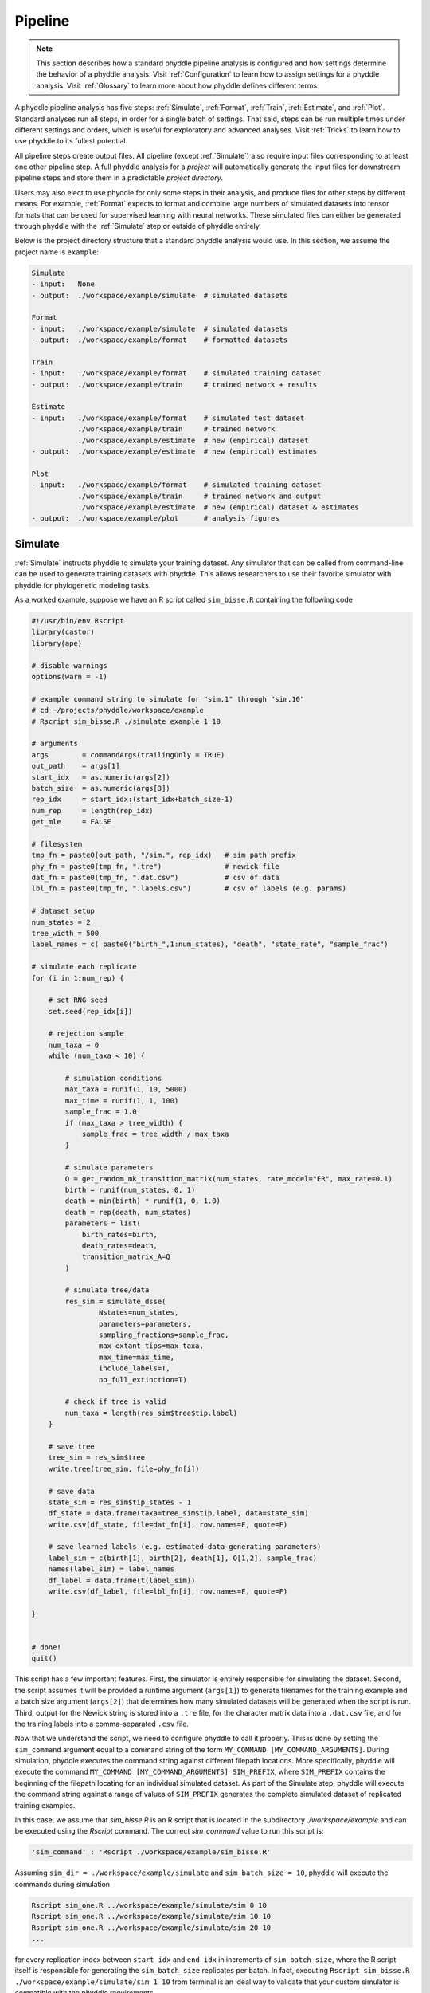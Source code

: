 .. _Pipeline:

Pipeline
========
..
    This guide provides phyddle users with an overview for how the pipeline
    toolkit works, where it stores files, and how to interpret files and
    figures. Learn how to configure phyddle analyses by reading the
    :ref:`Configuration` documentation. 

.. note:: 
    
    This section describes how a standard phyddle pipeline analysis is
    configured and how settings determine the behavior of a phyddle analysis.
    Visit :ref:`Configuration` to learn how to assign settings for a phyddle
    analysis. Visit :ref:`Glossary` to learn more about
    how phyddle defines different terms

.. image:: images/phyddle_pipeline.png
  :scale: 18%
  :align: right

A phyddle pipeline analysis has five steps: :ref:`Simulate`, :ref:`Format`,
:ref:`Train`, :ref:`Estimate`, and :ref:`Plot`. Standard analyses run all
steps, in order for a single batch of settings. That said, steps can be run
multiple times under different settings and orders, which is useful for
exploratory and advanced analyses. Visit :ref:`Tricks` to learn how to use
phyddle to its fullest potential.

All pipeline steps create output files. All pipeline (except :ref:`Simulate`)
also require input files corresponding to at least one other pipeline step.
A full phyddle analysis for a *project* will automatically generate the
input files for downstream pipeline steps and store them in a predictable
*project directory*.

Users may also elect to use phyddle for only some steps in their analysis, and
produce files for other steps by different means. For example, :ref:`Format`
expects to format and combine large numbers of simulated datasets into tensor
formats that can be used for supervised learning with neural networks.
These simulated files can either be generated through phyddle with
the :ref:`Simulate` step or outside of phyddle entirely.

Below is the project directory structure that a standard phyddle analysis
would use. In this section, we assume the project name is ``example``:

.. code-block:: shell

    Simulate 
    - input:   None
    - output:  ./workspace/example/simulate  # simulated datasets

    Format
    - input:   ./workspace/example/simulate  # simulated datasets
    - output:  ./workspace/example/format    # formatted datasets
  
    Train
    - input:   ./workspace/example/format    # simulated training dataset
    - output:  ./workspace/example/train     # trained network + results
  
    Estimate
    - input:   ./workspace/example/format    # simulated test dataset
               ./workspace/example/train     # trained network
               ./workspace/example/estimate  # new (empirical) dataset
    - output:  ./workspace/example/estimate  # new (empirical) estimates

    Plot
    - input:   ./workspace/example/format    # simulated training dataset
               ./workspace/example/train     # trained network and output
               ./workspace/example/estimate  # new (empirical) dataset & estimates
    - output:  ./workspace/example/plot      # analysis figures


.. _Simulate:

Simulate
--------

:ref:`Simulate` instructs phyddle to simulate your training dataset. Any
simulator that can be called from command-line can be used to generate training
datasets with phyddle. This allows researchers to use their favorite simulator
with phyddle for phylogenetic modeling tasks.

As a worked example, suppose we have an R script called ``sim_bisse.R`` containing
the following code

.. code-block:: r

    #!/usr/bin/env Rscript
    library(castor)
    library(ape)

    # disable warnings
    options(warn = -1)

    # example command string to simulate for "sim.1" through "sim.10"
    # cd ~/projects/phyddle/workspace/example
    # Rscript sim_bisse.R ./simulate example 1 10

    # arguments
    args        = commandArgs(trailingOnly = TRUE)
    out_path    = args[1]
    start_idx   = as.numeric(args[2])
    batch_size  = as.numeric(args[3])
    rep_idx     = start_idx:(start_idx+batch_size-1)
    num_rep     = length(rep_idx)
    get_mle     = FALSE

    # filesystem
    tmp_fn = paste0(out_path, "/sim.", rep_idx)   # sim path prefix
    phy_fn = paste0(tmp_fn, ".tre")               # newick file
    dat_fn = paste0(tmp_fn, ".dat.csv")           # csv of data
    lbl_fn = paste0(tmp_fn, ".labels.csv")        # csv of labels (e.g. params)

    # dataset setup
    num_states = 2
    tree_width = 500
    label_names = c( paste0("birth_",1:num_states), "death", "state_rate", "sample_frac")

    # simulate each replicate
    for (i in 1:num_rep) {

        # set RNG seed
        set.seed(rep_idx[i])

        # rejection sample
        num_taxa = 0
        while (num_taxa < 10) {

            # simulation conditions
            max_taxa = runif(1, 10, 5000)
            max_time = runif(1, 1, 100)
            sample_frac = 1.0
            if (max_taxa > tree_width) {
                sample_frac = tree_width / max_taxa
            }

            # simulate parameters
            Q = get_random_mk_transition_matrix(num_states, rate_model="ER", max_rate=0.1)
            birth = runif(num_states, 0, 1)
            death = min(birth) * runif(1, 0, 1.0)
            death = rep(death, num_states)
            parameters = list(
                birth_rates=birth,
                death_rates=death,
                transition_matrix_A=Q
            )

            # simulate tree/data
            res_sim = simulate_dsse(
                    Nstates=num_states,
                    parameters=parameters,
                    sampling_fractions=sample_frac,
                    max_extant_tips=max_taxa,
                    max_time=max_time,
                    include_labels=T,
                    no_full_extinction=T)

            # check if tree is valid
            num_taxa = length(res_sim$tree$tip.label)
        }

        # save tree
        tree_sim = res_sim$tree
        write.tree(tree_sim, file=phy_fn[i])

        # save data
        state_sim = res_sim$tip_states - 1
        df_state = data.frame(taxa=tree_sim$tip.label, data=state_sim)
        write.csv(df_state, file=dat_fn[i], row.names=F, quote=F)

        # save learned labels (e.g. estimated data-generating parameters)
        label_sim = c(birth[1], birth[2], death[1], Q[1,2], sample_frac)
        names(label_sim) = label_names
        df_label = data.frame(t(label_sim))
        write.csv(df_label, file=lbl_fn[i], row.names=F, quote=F)

    }


    # done!
    quit()
  

This script has a few important features. First, the simulator is entirely
responsible for simulating the dataset. Second, the script assumes it will be
provided a runtime argument (``args[1]``) to generate filenames for the training
example and a batch size argument (``args[2]``) that determines how many
simulated datasets will be generated when the script is run. Third, output
for the Newick string is stored into a ``.tre`` file, for the character
matrix data into a ``.dat.csv`` file, and for the training labels
into a comma-separated ``.csv`` file.

Now that we understand the script, we need to configure phyddle to call it
properly. This is done by setting the ``sim_command`` argument equal to a
command string of the form ``MY_COMMAND [MY_COMMAND_ARGUMENTS]``. During
simulation, phyddle executes the command string against different filepath
locations. More specifically, phyddle will execute the command
``MY_COMMAND [MY_COMMAND_ARGUMENTS] SIM_PREFIX``, where ``SIM_PREFIX`` contains
the beginning of the filepath locating for an individual simulated dataset. As
part of the Simulate step, phyddle will execute the command string against a
range of values of ``SIM_PREFIX`` generates the complete simulated dataset of
replicated training examples.

In this case, we assume that `sim_bisse.R` is an R script that is located in
the subdirectory `./workspace/example` and can be executed using the `Rscript` 
command. The correct `sim_command` value to run this script is:

.. code-block:: python

    'sim_command' : 'Rscript ./workspace/example/sim_bisse.R'

Assuming ``sim_dir = ./workspace/example/simulate`` and
``sim_batch_size = 10``, phyddle will execute the commands during simulation

.. code-block:: shell

    Rscript sim_one.R ../workspace/example/simulate/sim 0 10
    Rscript sim_one.R ../workspace/example/simulate/sim 10 10
    Rscript sim_one.R ../workspace/example/simulate/sim 20 10
    ...

for every replication index between ``start_idx`` and ``end_idx`` in
increments of ``sim_batch_size``, where the R script itself is responsible
for generating the ``sim_batch_size`` replicates per batch. In fact,
executing ``Rscript sim_bisse.R ./workspace/example/simulate/sim 1 10``
from terminal is an ideal way to validate that your custom simulator is
compatible with the phyddle requirements.


.. _Format:

Format
------

:ref:`Format` converts the simulated data for a project into a tensor format
that phyddle uses to train neural networks in the :ref:`Train` step.
:ref:`Format` performs two main tasks:

1. Encode all individual raw datasets in the simulate project directory into
   individual tensor representations
2. Combines all the individual tensors into larger, singular tensors to act
   as the training dataset

For each simulated example, :ref:`Format` encodes the raw data into two input
tensors and one output tensor:

- One input tensor is the **phylogenetic-state tensor**. Loosely speaking,
  these tensors contain information associated with clades across rows and
  information about relevant branch lengths and states per taxon across columns.
  The phylogenetic-state tensors used by phyddle are based on the compact
  bijective ladderized vector (**CBLV**) format of Voznica et al. (2022) and
  the compact diversity-reordered vector (**CDV**) format of
  Lambert et al. (2022) that incorporates tip states (**CBLV+S** and **CDV+S**)
  using the technique described in Thompson et al. (2022).
- The second input is the **auxiliary data tensor**. This tensor contains
  summary statistics for the phylogeny and character data matrix and "known"
  parameters for the data generating process.
- The output tensor reports **labels** that are generally unknown data
  generating parameters to be estimated using the neural network. Depending on
  the estimation task, all or only some model parameters might be treated as
  labels for training and estimation.

For most purposes within phyddle, it is safe to think of a tensor as an
n-dimensional array, such as a 1-d vector or a 2-d matrix. The tensor encoding
ensures training examples share a standard shape (e.g. numbers of rows and
columns) that helps the neural network to detect predictable data patterns.
Learn more about the formats of phyddle tensors on the
:ref:`Tensor Formats <Tensor_Formats>` page.

During tensor-encoding, :ref:`Format` processes the tree, data matrix, and
model parameters for each replicate. This is done in parallel, when the setting
``use_parallel`` is set to ``True``. Simulated data are processed using CBLV+S
format if ``tree_encode`` is set to ``'serial'``. If ``tree_encode`` is set to
``'extant'`` then all non-extant taxa are pruned, saved as ``pruned.tre``, then
encoded using CDV+S. Standard CBLV+S and CDV+S formats are used when
``brlen_encode`` is ``'height_only'``, while additional branch length
information is added as rows when ``brlen_encode`` is set to
``'height_brlen'``. Each tree is then encoded into a phylogenetic-state tensor
with a maximum of ``tree_width`` sampled taxa. Trees that contain more taxa are
downsampled to ``tree_width`` taxa. The number of taxa in each original dataset
is recorded in the summary statistics, allowing the trained network to 
make estimates on trees that are larger or smaller than th exact ``tree_width``
size. 

The phylogenetic-state tensors and auxiliary data tensors are then created. If
``save_phyenc_csv`` is set, then individual csv files are saved for each
dataset, which is especially useful for formatting new empirical datasets into
an accepted phyddle format. The ``param_est`` setting identifies which
parameters in the labels tensor you want to treat as downstream estimation
targets. The ``param_data`` setting identifies which of those parameters you
want to treat as "known" auxiliary data. Lastly, Format creates a test dataset
containing proportion ``test_prop`` of examples, and a second training dataset
that contains all remaining examples.

Formatted tensors are then saved to disk either in simple comma-separated
value format or in a compressed HDF5 format. For example, suppose we set
``fmt_dir`` to ``'format'``, ``proj`` to ``'example'``, and ``tree_encode``
to ``'serial'``. If we set ``tensor_format`` to ``'hdf5'`` it produces:

.. code-block:: shell

    workspace/example/format/test.nt200.hdf5
    workspace/example/format/train.nt200.hdf5

or if ``tensor_format == 'csv'``:

.. code-block:: shell

    workspace/example/format/test.nt200.aux_data.csv
    workspace/example/format/test.nt200.labels.csv
    workspace/example/format/test.nt200.phy_data.csv
    workspace/example/format/train.nt200.aux_data.csv
    workspace/example/format/train.nt200.labels.csv
    workspace/example/format/train.nt200.phy_data.csv


These files can then be processed by the :ref:`Train` step.


.. _Train:

Train
-----

:ref:`Train` builds a neural network and trains it to make model-based
estimates using the training example tensors compiled by the :ref:`Format`
step.

The :ref:`Train` step performs six main tasks:
1. Load the input training example tensor.
2. Shuffle the input tensor and split it into training, test, validation, and calibration subsets.
3. Build and configure the neural network
4. Use supervised learning to train neural network to make accurate estimates (predictions)
5. Record network training performance to file
6. Save the trained network to file

When the training dataset is read in, its examples are randomly shuffled by
replicate index. It then sets aside some examples for a validation dataset
(``prop_val``) and others for a calibration dataset (``prop_cal``). Note, some
examples were already set aside for the training dataset during the
Format step (``prop_test``). All remaining examples are used for training.
A network must be trained against a particular ``tree_width`` size (see above). 

phyddle uses `PyTorch <https://pytorch.org/>` to build and train the network.
The phylogenetic-state tensor is processed by convolutional and pooling layers,
while the auxiliary data is processed by dense layers. All input layers are
concatenated then pushed into three branches terminating in output layers
to produce point estimates and upper and lower estimation intervals. Here
is a simplified schematic of the network architecture:

.. code-block::

    Simplified network architecture:

                              ,--> Conv1D-plain  + Pool --.
        Phylo. Data Tensor --+---> Conv1D-stride + Pool ---\                          ,--> Point estimate
                              `--> Conv1D-dilate + Pool ----+--> Concat + Output(s)--+---> Lower quantile
                                                           /                          `--> Upper quantile
        Aux. Data Tensor   ------> Dense -----------------'


Parameter point estimates use a loss function (e.g. ``loss`` set to ``'mse'``;
Tensorflow-supported string or function) while lower/upper quantile estimates
use a pinball loss function (hard-coded).

Calibrated prediction intervals (CPIs) are estimated using the conformalized
quantile regression technique of Romano et al. (2019). CPIs target a
particular estimation interval, e.g. set ``cpi_coverage`` to ``0.95`` so
95% of test estimations are expected contain the true simulating value.
More accurate CPIs can be obtained using two-sided conformalized quantile
regression by setting ``cpi_asymmetric`` to ``True``, though this often
requires larger numbers of calibration examples, determined through
``prop_cal``. 

The network is trained iteratively for ``num_epoch`` training cycles using
batch stochastic gradient descent, with batch sizes given by ``trn_batch_size``.
Different optimizers can be used to update network weight and bias
parameters (e.g. ``optimizer == 'adam'``; Tensorflow-supported string
or function). Network performance is also evaluated against validation data
set aside with ``prop_val`` that are not used for minimizing the loss function.

Number of layers and numbers of nodes per layer can be adjusted using
configuration settings. For example, setting ``phy_channel_plain`` to
``[64,96,128]`` will construct three convolutional layers with 64, 96, and 128
output channels, respectively.

Training is automatically parallelized using CPUs and GPUs, dependent on
how Tensorflow was installed and system hardware. Output files are stored
in the directory assigned to ``trn_dir`` in the subdirectory ``proj``.


.. _Estimate:

Estimate
--------

:ref:`Estimate` loads the simulated test dataset saved with the format indicated
by ``tensor_format`` stored in ``fmt_dir``. :ref:`Estimate` also
loads a new dataset stored in ``est_dir`` with filenames
``<est_prefix.tre>`` and ``<est_prefix>.dat.nex`` or ``<est_prefix>.dat.csv``,
if the new dataset exists.

This step then loads a pretrained network for a given ``tree_width`` and
uses it to estimate parameter values and calibrated prediction intervals
(CPIs) for both the new (empirical) dataset and the test (simulated) dataset.
Estimates are then stored as separated datasets into the original
``est_dir`` directory.


.. _Plot:

Plot
----

:ref:`Plot` collects all results from the :ref:`Format`, :ref:`Train`, and
:ref:`Estimate` steps to compile a set of useful figures, listed below. When 
results from :ref:`Estimate` are available, the step will integrate it into
other figures to contextualize where that input dataset and estimateed
labels fall with respect to the training dataset.

Plots are stored within ``plot_dir``.
Colors for plot elements can be modified with ``plot_train_color``,
``plot_label_color``, ``plot_test_color``, ``plot_val_color``,
``plot_aux_color``, and ``plot_est_color`` using hex codes or common color
names supported by `Matplotlib <https://matplotlib.org/stable/gallery/color/named_colors.html>`__.

- ``summary.pdf`` contains all figures in a single plot
- ``summary.csv`` records important results in plain text format
- ``density_aux_data.pdf`` - densities of all values in the auxiliary dataset;
  red line for estimateed dataset
- ``density_label.pdf`` - densities of all values in the auxiliary dataset;
  red line for estimateed dataset
- ``pca_contour_aux_data.pdf`` - pairwise PCA of all values in the auxiliary dataset;
  red dot for estimateed dataset
- ``pca_contour_label.pdf`` - pairwise PCA of all values in the auxiliary dataset;
  red dot for estimateed dataset
- ``train_history.pdf`` - loss performance across epochs for test/validation
  datasets for entire network
- ``estimate_train_<label_name>.pdf`` - point estimates and calibrated estimation
  intervals for training dataset
- ``estimate_test_<label_name>.pdf`` - point estimates and calibrated estimation
  intervals for test dataset
- ``estimate_new.pdf`` - simple plot of point estimates and calibrated estimation
  intervals for estimation
- ``network_architecture.pdf`` - visualization of Tensorflow architecture


.. _Example:

Example run
-----------

The output of phyddle pipeline analysis will resemble this:

.. code-block::

    ┏━━━━━━━━━━━━━━━━━━━━━━┓
    ┃   phyddle   v0.1.0   ┃
    ┣━━━━━━━━━━━━━━━━━━━━━━┫
    ┃                      ┃
    ┗━┳━▪ Simulating... ▪━━┛
    ┃
    ┗━━━▪ output: ./workspace/example/simulate

    ▪ Start time of 09:34:35
    ▪ Simulating raw data
    Simulating: 100%|███████████████████| 100/100 [00:20<00:00,  4.90it/s]
    ▪ End time of 09:34:56 (+00:00:21)
    ... done!
    ┃                      ┃
    ┗━┳━▪ Formatting... ▪━━┛
    ┃
    ┣━━━▪ input:  ./workspace/example/simulate
    ┗━━━▪ output: ./workspace/example/format

    ▪ Start time of 09:34:56
    ▪ Collecting files
    ▪ Encoding raw data as tensors
    Encoding: 100%|███████████████████| 1000/1000 [00:10<00:00, 98.22it/s]
    ▪ Combining and writing tensors
    Making train hdf5 dataset: 950 examples for tree width = 500
    Combining: 100%|██████████████████| 950/950 [00:00<00:00, 2664.89it/s]
    Making test hdf5 dataset: 50 examples for tree width = 500
    Combining: 100%|████████████████████| 50/50 [00:00<00:00, 2376.43it/s]
    ▪ End time of 09:35:07 (+00:00:11)
    ... done!
    ┃                      ┃
    ┗━┳━▪ Training...   ▪━━┛
    ┃
    ┣━━━▪ input:  ./workspace/example/format
    ┗━━━▪ output: ./workspace/example/train

    ▪ Start time of 09:35:10
    ▪ Loading input
    ▪ Building network

    ▪ Training network
    Training epoch 1 of 10: 100%|███████████| 2/2 [00:05<00:00,  2.65s/it]
        Train        --   loss: 2.7907
        Validation   --   loss: 1.6169

    Training epoch 2 of 10: 100%|███████████| 2/2 [00:04<00:00,  2.34s/it]
        Train        --   loss: 1.6322  abs: -1.1584  rel: -41.50%
        Validation   --   loss: 1.1854  abs: -0.4315  rel: -26.70%

    Training epoch 3 of 10: 100%|███████████| 2/2 [00:04<00:00,  2.31s/it]
        Train        --   loss: 1.1911  abs: -0.4411  rel: -27.00%
        Validation   --   loss: 1.0017  abs: -0.1837  rel: -15.50%

    Training epoch 4 of 10: 100%|███████████| 2/2 [00:04<00:00,  2.30s/it]
        Train        --   loss: 1.0178  abs: -0.1733  rel: -14.60%
        Validation   --   loss: 0.8788  abs: -0.1229  rel: -12.30%

    Training epoch 5 of 10: 100%|███████████| 2/2 [00:04<00:00,  2.28s/it]
        Train        --   loss: 0.9175  abs: -0.1003  rel: -9.90%
        Validation   --   loss: 0.8573  abs: -0.0215  rel: -2.50%

    Training epoch 6 of 10: 100%|███████████| 2/2 [00:04<00:00,  2.06s/it]
        Train        --   loss: 0.8751  abs: -0.0424  rel: -4.60%
        Validation   --   loss: 0.8544  abs: -0.0029  rel: -0.30%

    Training epoch 7 of 10: 100%|███████████| 2/2 [00:04<00:00,  2.04s/it]
        Train        --   loss: 0.8583  abs: -0.0168  rel: -1.90%
        Validation   --   loss: 0.8439  abs: -0.0104  rel: -1.20%

    Training epoch 8 of 10: 100%|███████████| 2/2 [00:04<00:00,  2.12s/it]
        Train        --   loss: 0.8230  abs: -0.0352  rel: -4.10%
        Validation   --   loss: 0.8108  abs: -0.0331  rel: -3.90%

    Training epoch 9 of 10: 100%|███████████| 2/2 [00:04<00:00,  2.11s/it]
        Train        --   loss: 0.8058  abs: -0.0172  rel: -2.10%
        Validation   --   loss: 0.7899  abs: -0.0210  rel: -2.60%

    Training epoch 10 of 10: 100%|███████████| 2/2 [00:04<00:00,  2.02s/it]
        Train        --   loss: 0.7835  abs: -0.0223  rel: -2.80%
        Validation   --   loss: 0.7963  abs: +0.0064  rel: +0.80%

    ▪ Processing results
    ▪ Saving results
    ▪ End time of 09:35:58 (+00:00:48)
    ▪ ... done!
    ┃                      ┃
    ┗━┳━▪ Estimating... ▪━━┛
    ┃
    ┣━━━▪ input:  ./workspace/example/format
    ┃             ./workspace/example/estimate
    ┃             ./workspace/example/train
    ┗━━━▪ output: ./workspace/example/estimate

    ▪ Start time of 09:35:58
    ▪ Loading input
    ▪ Making estimates
    ▪ End time of 09:35:58 (+00:00:00)
    ... done!
    ┃                      ┃
    ┗━┳━▪ Plotting...   ▪━━┛
    ┃
    ┣━━━▪ input:  ./workspace/example/format
    ┃             ./workspace/example/train
    ┃             ./workspace/example/estimate
    ┗━━━▪ output: ./workspace/example/plot

    ▪ Start time of 09:36:00
    ▪ Loading input
    ▪ Generating individual plots
    ▪ Combining plots
    ▪ End time of 09:36:12 (+00:00:12)
    ... done!
